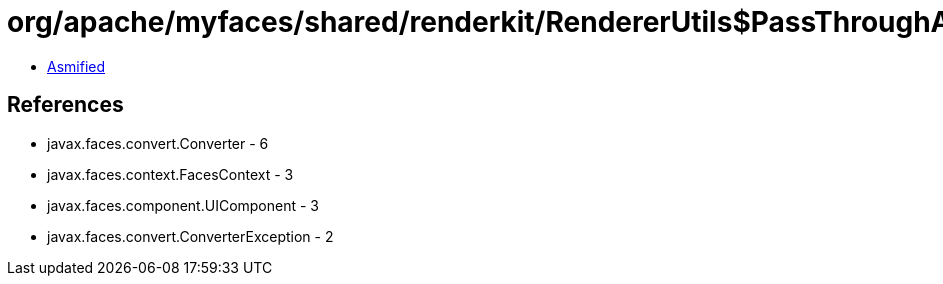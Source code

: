 = org/apache/myfaces/shared/renderkit/RendererUtils$PassThroughAsStringConverter.class

 - link:RendererUtils$PassThroughAsStringConverter-asmified.java[Asmified]

== References

 - javax.faces.convert.Converter - 6
 - javax.faces.context.FacesContext - 3
 - javax.faces.component.UIComponent - 3
 - javax.faces.convert.ConverterException - 2
